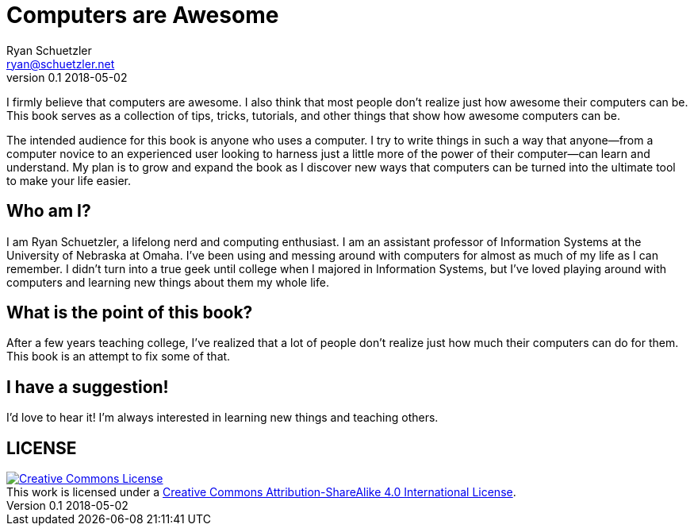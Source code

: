 = Computers are Awesome
Ryan Schuetzler <ryan@schuetzler.net>
v0.1 2018-05-02

I firmly believe that computers are awesome.
I also think that most people don't realize just how awesome their computers can be.
This book serves as a collection of tips, tricks, tutorials, and other things that show how awesome computers can be.

The intended audience for this book is anyone who uses a computer.
I try to write things in such a way that anyone--from a computer novice to an experienced user looking to harness just a little more of the power of their computer--can learn and understand.
My plan is to grow and expand the book as I discover new ways that computers can be turned into the ultimate tool to make your life easier.

== Who am I?
I am Ryan Schuetzler, a lifelong nerd and computing enthusiast.
I am an assistant professor of Information Systems at the University of Nebraska at Omaha.
I've been using and messing around with computers for almost as much of my life as I can remember.
I didn't turn into a true geek until college when I majored in Information Systems, but I've loved playing around with computers and learning new things about them my whole life.

== What is the point of this book?
After a few years teaching college, I've realized that a lot of people don't realize just how much their computers can do for them.
This book is an attempt to fix some of that.

== I have a suggestion!
I'd love to hear it!
I'm always interested in learning new things and teaching others.

== LICENSE

++++
<a rel="license" href="http://creativecommons.org/licenses/by-sa/4.0/"><img alt="Creative Commons License" style="border-width:0" src="https://i.creativecommons.org/l/by-sa/4.0/88x31.png" /></a><br />This work is licensed under a <a rel="license" href="http://creativecommons.org/licenses/by-sa/4.0/">Creative Commons Attribution-ShareAlike 4.0 International License</a>.
++++
